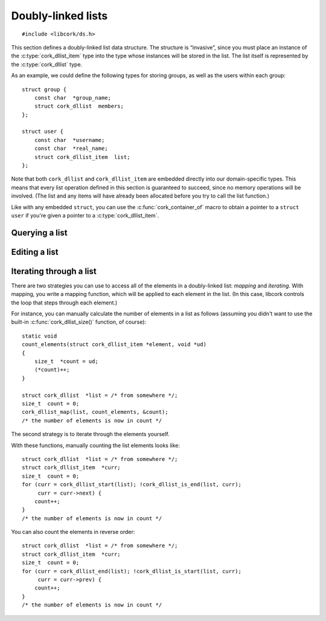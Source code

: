 .. _dllist:

*******************
Doubly-linked lists
*******************

.. highlight:: c

::

  #include <libcork/ds.h>

This section defines a doubly-linked list data structure.  The structure
is “invasive”, since you must place an instance of the
:c:type:`cork_dllist_item` type into the type whose instances will be
stored in the list.  The list itself is represented by the
:c:type:`cork_dllist` type.

As an example, we could define the following types for storing groups,
as well as the users within each group::

  struct group {
      const char  *group_name;
      struct cork_dllist  members;
  };

  struct user {
      const char  *username;
      const char  *real_name;
      struct cork_dllist_item  list;
  };

Note that both ``cork_dllist`` and ``cork_dllist_item`` are embedded
directly into our domain-specific types.  This means that every list
operation defined in this section is guaranteed to succeed, since no
memory operations will be involved.  (The list and any items will have
already been allocated before you try to call the list function.)

Like with any embedded ``struct``, you can use the
:c:func:`cork_container_of` macro to obtain a pointer to a ``struct
user`` if you're given a pointer to a :c:type:`cork_dllist_item`.


.. type:: struct cork_dllist

   A doubly-linked list.  The list itself is represented by a sentinel
   element, representing the empty list.


.. type:: struct cork_dllist_item

   An element of a doubly-linked list.  This type will usually be
   embedded within the type whose instances will be stored in the list.

   .. member:: struct cork_dllist_item \*next
               struct cork_dllist_item \*prev

      A pointer to the next (or previous) element in the list.  If this
      element marks the end (or beginning) of the list, then *next* (or
      *prev*) will point to the list's sentinel value.


.. function:: void cork_dllist_init(struct cork_dllist \*list)

   Initializes a doubly-linked list.  The list will initially be empty.


Querying a list
---------------

.. function:: size_t cork_dllist_size(const struct cork_dllist \*list)

   Returns the number of elements in *list*.
   
   This operation runs in :math:`O(n)` time.


.. function:: bool cork_dllist_is_empty(struct cork_dllist \*list)

   Returns whether *list* is empty.

   This operation runs in :math:`O(1)` time.


Editing a list
--------------

.. function:: void cork_dllist_add(struct cork_dllist \*list, struct cork_dllist_item \*element)

   Adds *element* to the end of *list*.  You are responsible for
   allocating the list element yourself, most likely by allocating the
   ``struct`` that you've embedded :c:type:`cork_dllist_item` into.

   .. note::

      This function assumes that *element* isn't already a member of a different
      list.  You're responsible for calling :c:func:`cork_dllist_remove()` if
      this isn't the case.  (If you don't, the other list will become
      malformed.)

   This operation runs in :math:`O(1)` time.

.. function:: void cork_dllist_add_after(struct cork_dllist_item \*pred, struct cork_dllist_item \*element)
              void cork_dllist_add_before(struct cork_dllist_item \*succ, struct cork_dllist_item \*element)

   Adds *element* to the same list that *pred* or *succ* belong to.  The
   ``_after`` variant ensures that *element* appears in the list immediately
   after *pred*.  The ``_before`` variant ensures that *element* appears in the
   list immediately before *succ*.

   .. note::

      This function assumes that *element* isn't already a member of a different
      list.  You're responsible for calling :c:func:`cork_dllist_remove()` if
      this isn't the case.  (If you don't, the other list will become
      malformed.)

   This operation runs in :math:`O(1)` time.


.. function:: void cork_dllist_remove(struct cork_dllist_item \*element)

   Removes *element* from the list that it currently belongs to.  (Note
   that you don't have to pass in a pointer to that list.)

   .. note::

      You must not call this function on a list's sentinel element.

   This operation runs in :math:`O(1)` time.


Iterating through a list
------------------------

There are two strategies you can use to access all of the elements in a
doubly-linked list: *mapping* and *iterating*.  With mapping, you write
a mapping function, which will be applied to each element in the list.
(In this case, libcork controls the loop that steps through each
element.)

.. function:: void cork_dllist_map(struct cork_dllist \*list, cork_dllist_map_func func, void \*user_data)

   Apply a function to each element in *list*.  The function is allowed
   to remove the current element from the list; this will not affect our
   ability to iterate through the remainder of the list.  The function
   will be given a pointer to the :c:type:`cork_dllist_item` for each
   element; you can use :c:func:`cork_container_of()` to obtain a
   pointer to the actual element type.

.. type:: void (\*cork_dllist_map_func)(struct cork_dllist_item \*element, void \*user_data)

   A function that can be applied to each element in a doubly-linked
   list.

For instance, you can manually calculate the number of elements in a
list as follows (assuming you didn't want to use the built-in
:c:func:`cork_dllist_size()` function, of course)::

  static void
  count_elements(struct cork_dllist_item *element, void *ud)
  {
      size_t  *count = ud;
      (*count)++;
  }

  struct cork_dllist  *list = /* from somewhere */;
  size_t  count = 0;
  cork_dllist_map(list, count_elements, &count);
  /* the number of elements is now in count */


The second strategy is to iterate through the elements yourself.

.. function:: struct cork_dllist_item \*cork_dllist_head(struct cork_dllist \*list)
              struct cork_dllist_item \*cork_dllist_start(struct cork_dllist \*list)

   Returns the element at the beginning of *list*.  If *list* is empty,
   then the ``_head`` variant will return ``NULL``, while the ``_start``
   variant will return the list's sentinel element.


.. function:: struct cork_dllist_item \*cork_dllist_tail(struct cork_dllist \*list)
              struct cork_dllist_item \*cork_dllist_end(struct cork_dllist \*list)

   Returns the element at the end of *list*.  If *list* is empty, then
   the ``_tail`` variant will return ``NULL``, while the ``_end``
   variant will return the list's sentinel element.

.. function:: bool cork_dllist_is_start(struct cork_dllist \*list, struct cork_dllist_item \*element)
              bool cork_dllist_is_end(struct cork_dllist \*list, struct cork_dllist_item \*element)

   Returns whether *element* marks the start (or end) of *list*.

With these functions, manually counting the list elements looks like::

  struct cork_dllist  *list = /* from somewhere */;
  struct cork_dllist_item  *curr;
  size_t  count = 0;
  for (curr = cork_dllist_start(list); !cork_dllist_is_end(list, curr);
       curr = curr->next) {
      count++;
  }
  /* the number of elements is now in count */

You can also count the elements in reverse order::

  struct cork_dllist  *list = /* from somewhere */;
  struct cork_dllist_item  *curr;
  size_t  count = 0;
  for (curr = cork_dllist_end(list); !cork_dllist_is_start(list, curr);
       curr = curr->prev) {
      count++;
  }
  /* the number of elements is now in count */
